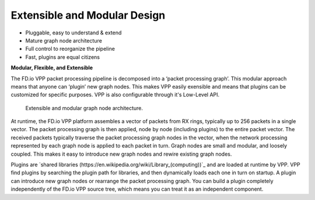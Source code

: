 .. _extensible:

=============================
Extensible and Modular Design
=============================

* Pluggable, easy to understand & extend
* Mature graph node architecture
* Full control to reorganize the pipeline
* Fast, plugins are equal citizens

**Modular, Flexible, and Extensible**

The FD.io VPP packet processing pipeline is decomposed into a ‘packet processing
graph’.  This modular approach means that anyone can ‘plugin’ new graph
nodes. This makes VPP easily exensible and means that plugins can be
customized for specific purposes. VPP is also configurable through it's
Low-Level API.

.. figure:: /_images/VPP_custom_application_packet_processing_graph.280.jpg
   :alt: Extensible, modular graph node architecture?
   
   Extensible and modular graph node architecture. 

At runtime, the FD.io VPP platform assembles a vector of packets from RX rings,
typically up to 256 packets in a single vector. The packet processing graph is
then applied, node by node (including plugins) to the entire packet vector. The
received packets typically traverse the packet processing graph nodes in the
vector, when the network processing represented by each graph node is applied to
each packet in turn.  Graph nodes are small and modular, and loosely
coupled. This makes it easy to introduce new graph nodes and rewire existing
graph nodes.

Plugins are `shared libraries (https://en.wikipedia.org/wiki/Library_(computing))`_ 
and are loaded at runtime by VPP. VPP find plugins by searching the plugin path 
for libraries, and then dynamically loads each one in turn on startup. 
A plugin can introduce new graph nodes or rearrange the packet processing graph. 
You can build a plugin completely independently of the FD.io VPP source tree,
which means you can treat it as an independent component.

